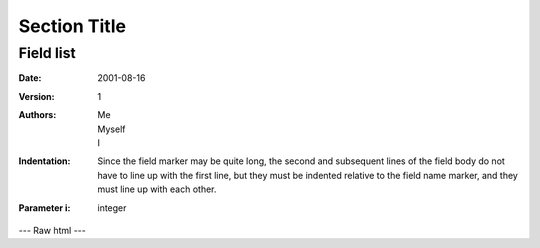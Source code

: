 ===============
 Section Title
===============

---------------
Field list
---------------

:Date: 2001-08-16
:Version: 1
:Authors: - Me
          - Myself
          - I
:Indentation: Since the field marker may be quite long, the second
   and subsequent lines of the field body do not have to line up
   with the first line, but they must be indented relative to the
   field name marker, and they must line up with each other.
:Parameter i: integer

---
Raw html
---

.. raw:: html

   <table style="width:100%">
     <tr>
       <th>Firstname</th>
       <th>Lastname</th> 
       <th>Age</th>
     </tr>
     <tr>
       <td>Jill</td>
       <td>Smith</td> 
       <td>50</td>
     </tr>
     <tr>
       <td>Eve</td>
       <td>Jackson</td> 
       <td>94</td>
     </tr>
   </table>
